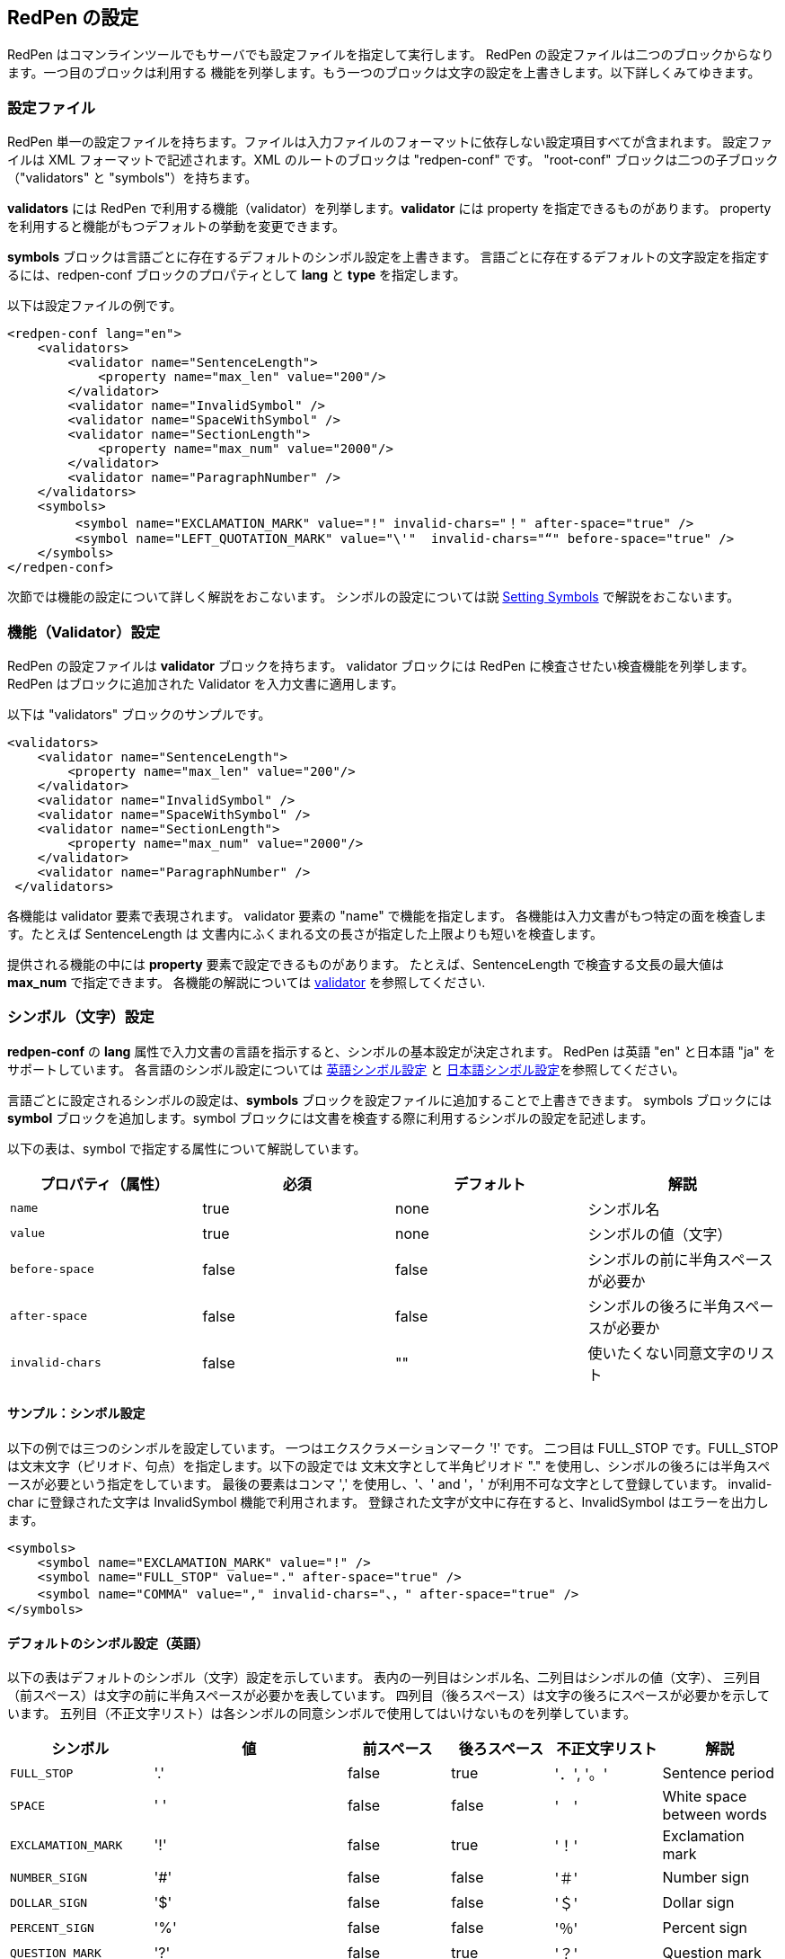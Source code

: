 == RedPen の設定
RedPen はコマンラインツールでもサーバでも設定ファイルを指定して実行します。
RedPen の設定ファイルは二つのブロックからなります。一つ目のブロックは利用する
機能を列挙します。もう一つのブロックは文字の設定を上書きします。以下詳しくみてゆきます。

[[configuration-file]]
=== 設定ファイル

RedPen 単一の設定ファイルを持ちます。ファイルは入力ファイルのフォーマットに依存しない設定項目すべてが含まれます。
設定ファイルは XML フォーマットで記述されます。XML のルートのブロックは "redpen-conf" です。
"root-conf" ブロックは二つの子ブロック（"validators" と "symbols"）を持ちます。

*validators* には RedPen で利用する機能（validator）を列挙します。*validator* には property を指定できるものがあります。
property を利用すると機能がもつデフォルトの挙動を変更できます。

*symbols* ブロックは言語ごとに存在するデフォルトのシンボル設定を上書きます。
言語ごとに存在するデフォルトの文字設定を指定するには、redpen-conf ブロックのプロパティとして **lang** と **type** を指定します。

以下は設定ファイルの例です。

[source,xml]
----
<redpen-conf lang="en">
    <validators>
        <validator name="SentenceLength">
            <property name="max_len" value="200"/>
        </validator>
        <validator name="InvalidSymbol" />
        <validator name="SpaceWithSymbol" />
        <validator name="SectionLength">
            <property name="max_num" value="2000"/>
        </validator>
        <validator name="ParagraphNumber" />
    </validators>
    <symbols>
         <symbol name="EXCLAMATION_MARK" value="!" invalid-chars="！" after-space="true" />
         <symbol name="LEFT_QUOTATION_MARK" value="\'"  invalid-chars="“" before-space="true" />
    </symbols>
</redpen-conf>
----

次節では機能の設定について詳しく解説をおこないます。
シンボルの設定については説 <<setting-symbols,Setting Symbols>> で解説をおこないます。

[[validator-configuration]]
=== 機能（Validator）設定 

RedPen の設定ファイルは *validator* ブロックを持ちます。
validator ブロックには RedPen に検査させたい検査機能を列挙します。
RedPen はブロックに追加された Validator を入力文書に適用します。

以下は "validators" ブロックのサンプルです。

[source,xml]
----
<validators>
    <validator name="SentenceLength">
        <property name="max_len" value="200"/>
    </validator>
    <validator name="InvalidSymbol" />
    <validator name="SpaceWithSymbol" />
    <validator name="SectionLength">
        <property name="max_num" value="2000"/>
    </validator>
    <validator name="ParagraphNumber" />
 </validators>
----

各機能は validator 要素で表現されます。
validator 要素の "name" で機能を指定します。
各機能は入力文書がもつ特定の面を検査します。たとえば SentenceLength は
文書内にふくまれる文の長さが指定した上限よりも短いを検査します。

提供される機能の中には **property** 要素で設定できるものがあります。
たとえば、SentenceLength で検査する文長の最大値は **max_num** で指定できます。
各機能の解説については <<validator.adoc#,validator>> を参照してください.

[[setting-symbols]]
=== シンボル（文字）設定

*redpen-conf* の *lang* 属性で入力文書の言語を指示すると、シンボルの基本設定が決定されます。
RedPen は英語 "en" と日本語 "ja" をサポートしています。
各言語のシンボル設定については <<en-default-symbol-setting,英語シンボル設定>>
と <<ja-default-symbol-setting,日本語シンボル設定>>を参照してください。

言語ごとに設定されるシンボルの設定は、**symbols** ブロックを設定ファイルに追加することで上書きできます。
symbols ブロックには **symbol** ブロックを追加します。symbol ブロックには文書を検査する際に利用するシンボルの設定を記述します。

以下の表は、symbol で指定する属性について解説しています。

[options="header"]
|====
|プロパティ（属性）   |必須          |デフォルト    |解説
|`name`               |true          |none          |シンボル名
|`value`              |true          |none          |シンボルの値（文字）
|`before-space`       |false         |false         |シンボルの前に半角スペースが必要か
|`after-space`        |false         |false         |シンボルの後ろに半角スペースが必要か
|`invalid-chars`      |false         |""            |使いたくない同意文字のリスト
|====

[[sample-setting-symbols]]
==== サンプル：シンボル設定

以下の例では三つのシンボルを設定しています。
一つはエクスクラメーションマーク '!' です。
二つ目は FULL_STOP です。FULL_STOP は文末文字（ピリオド、句点）を指定します。以下の設定では
文末文字として半角ピリオド "." を使用し、シンボルの後ろには半角スペースが必要という指定をしています。
最後の要素はコンマ ',' を使用し、'、' and '，' が利用不可な文字として登録しています。
invalid-char に登録された文字は InvalidSymbol 機能で利用されます。
登録された文字が文中に存在すると、InvalidSymbol はエラーを出力します。

[source,xml]
----
<symbols>
    <symbol name="EXCLAMATION_MARK" value="!" />
    <symbol name="FULL_STOP" value="." after-space="true" />
    <symbol name="COMMA" value="," invalid-chars="、，" after-space="true" />
</symbols>
----

[[default-settings-for-english]]
==== デフォルトのシンボル設定（英語）

以下の表はデフォルトのシンボル（文字）設定を示しています。
表内の一列目はシンボル名、二列目はシンボルの値（文字）、
三列目（前スペース）は文字の前に半角スペースが必要かを表しています。
四列目（後ろスペース）は文字の後ろにスペースが必要かを示しています。
五列目（不正文字リスト）は各シンボルの同意シンボルで使用してはいけないものを列挙しています。

[options="header"]
|====
|シンボル                      |値            |前スペース         |後ろスペース       |不正文字リスト   |  解説
|`FULL_STOP`                   |'.'           |false              |true               |'．', '。'       |  Sentence period
|`SPACE`                       |' '           |false              |false              |'　'             |  White space between words
|`EXCLAMATION_MARK`            |'!'           |false              |true               |'！'             |  Exclamation mark
|`NUMBER_SIGN`                 |'#'           |false              |false              |'＃'             |  Number sign
|`DOLLAR_SIGN`                 |'$'           |false              |false              |'＄'             |  Dollar sign
|`PERCENT_SIGN`                |'%'           |false              |false              |'％'             |  Percent sign
|`QUESTION_MARK`               |'?'           |false              |true               |'？'             |  Question mark
|`AMPERSAND`                   |'&'           |false              |true               |'＆'             |  Ampersand
|`LEFT_PARENTHESIS`            |'('           |true               |false              |'（'             |  Left parenthesis
|`RIGHT_PARENTHESIS`           |')'           |false              |true               |'）'             |  Right parenthesis
|`ASTERISK`                    |'*'           |false              |false              |'＊'             |  Asterrisk
|`COMMA`                       |','           |false              |true               |'、','，'        |  Comma
|`PLUS_SIGN`                   |'+'           |false              |false              |'＋'             |  Plus sign
|`HYPHEN_SIGN`                 |'-'           |false              |false              |'ー'             |  Hyphenation
|`SLASH`                       |'/'           |false              |false              |'／'             |  Slash
|`COLON`                       |':'           |false              |true               |'：'             |  Colon
|`SEMICOLON`                   |';'           |false              |true               |'；'             |  Semicolon
|`LESS_THAN_SIGN`              |'<'           |false              |false              |'＜'             |  Less than sign
|`GREATER_THAN_SIGN`           |'>'           |false              |false              |'＞'             |  Greater than sign
|`EQUAL_SIGN`                  |'='           |false              |false              |'＝'             |  Equal sign
|`AT_MARK`                     |'@'           |false              |false              |'＠'             |  At mark
|`LEFT_SQUARE_BRACKET`         |'['           |true               |false              |                 |  Left square bracket
|`RIGHT_SQUARE_BRACKET`        |']'           |false              |true               |                 |  Right square bracket
|`BACKSLASH`                   |'\'           |false              |false              |                 |  Backslash
|`CIRCUMFLEX_ACCENT`           |'^'           |false              |false              |'＾'             |  Circumflex accent
|`LOW_LINE`                    |'_'           |false              |false              |'＿'             |  Low line (under bar)
|`LEFT_CURLY_BRACKET`          |'{'           |true               |false              |'｛'             |  Left curly bracket
|`RIGHT_CURLY_BRACKET`         |'}'           |true               |false              |'｝'             |  Right curly bracket
|`VERTICAL_VAR`                |'|'           |false              |false              |'｜'             |  Vertical bar
|`TILDE`                       |'~'           |false              |false              |'〜'             |  Tilde
|`LEFT_SINGLE_QUOTATION_MARK`  |'''           |false              |false              |                 |  Left single quotation mark
|`RIGHT_SINGLE_QUOTATION_MARK` |'''           |false              |false              |                 |  Right single quotation mark
|`LEFT_DOUBLE_QUOTATION_MARK`  |'"'           |false              |false              |                 |  Left double quotation mark
|`RIGHT_DOUBLE_QUOTATION_MARK` |'"'           |false              |false              |                 |  Right double quotation mark
|====

これらのシンボルは文の切り出しや、いくつかの機能で利用されます。たとえば、InvalidSymbol は不正文字リストに登録されてたシンボルが文中に存在するとエラーを出力します。
SymbolWithSpace は前スペース、後ろスペースの設定と異なる使用文中にあった場合にエラーを出力します。
なお、設定を変更したい場合には設定ファイルに **symbols** ブロックを追加して変更したい文字を追加してゆきます。
くわしくは<<setting-symbols>>節を参照してください。

[[default-settings-for-japanese]]
====  デフォルトのシンボル設定（日本語）

以下の表は日本語のデフォルトシンボル設定を示しています。テーブルの各列は英語のシンボル表と同一です。

[options="header"]
|====
|シンボル                      |値            |前スペース         |後ろスペース       |不正文字リスト   |  解説
|`FULL_STOP`                   |'。'         | false            |  false             |  '．','.'         |  Sentence period
|`SPACE`                       |'　'         | false            |  false             |                   |  White space between words
|`EXCLAMATION_MARK`            |'！'         | false            |  false             |  '!'              |  Exclamation mark
|`NUMBER_SIGN`                 |'＃'         | false            |  false             |  '#'              |  Number sign
|`DOLLAR_SIGN`                 |'＄'         | false            |  false             |  '$'              |  Dollar sign
|`PERCENT_SIGN`                |'％'         | false            |  false             |  '%'              |  Percent sign
|`QUESTION_MARK`               |'？'         | false            |  false             |  '?'              |  Question mark
|`AMPERSAND`                   |'＆'         | false            |  false             |  '&'              |  Ampersand
|`LEFT_PARENTHESIS`            |'（'         | false            |  false             |  '('              |  Left parenthesis
|`RIGHT_PARENTHESIS`           |'）'         | false            |  false             |  ')'              |  Right parenthesis
|`ASTERISK`                    |'＊'         | false            |  false             |  '*'              |  Asterrisk
|`COMMA`                       |'、'         | false            |  false             |  '，',','         |  Comma
|`PLUS_SIGN`                   |'＋'         | false            |  false             |  '+'              |  Plus sign
|`HYPHEN_SIGN`                 |'ー'         | false            |  false             |  '-'              |  Hyphenation
|`SLASH`                       |'／'         | false            |  false             |  '/'              |  Slash
|`COLON`                       |'：'         | false            |  false             |  ':'              |  Colon
|`SEMICOLON`                   |'；'         | false            |  false             |  ';'              |  Semicolon
|`LESS_THAN_SIGN`              |'＜'         | false            |  false             |  '<'              |  Less than sign
|`GREATER_THAN_SIGN`           |'＞'         | false            |  false             |  '>'              |  Greater than sign
|`EQUAL_SIGN`                  |'＝'         | false            |  false             |  '='              |  Equal sign
|`AT_MARK`                     |'＠'         | false            |  false             |  '@'              |  At mark
|`LEFT_SQUARE_BRACKET`         |'「'         | true             |  false             |                   |  Left square bracket
|`RIGHT_SQUARE_BRACKET`        |'」'         | false            |  false             |                   |  Right square bracket
|`BACKSLASH`                   |'￥'         | false            |  false             |                   |  Backslash
|`CIRCUMFLEX_ACCENT`           |'＾'         | false            |  false             |  '^'              |  Circumflex accent
|`LOW_LINE`                    |'＿'         | false            |  false             |  '_'              |  Low line (under bar)
|`LEFT_CURLY_BRACKET`          |'｛'         | true             |  false             |  '{'              |  Left curly bracket
|`RIGHT_CURLY_BRACKET`         |'｝'         | true             |  false             |  '}'              |  Right curly bracket
|`VERTICAL_VAR`                |'｜'         | false            |  false             |  '|'              |  Vertical bar
|`TILDE`                       |'〜'         | false            |  false             |  '~'              |  Tilde
|`LEFT_SINGLE_QUOTATION_MARK`  |'‘'          | false            |  false             |                   |  Left single quotation mark
|`RIGHT_SINGLE_QUOTATION_MARK` |'’'          | false            |  false             |                   |  Right single quotation mark
|`LEFT_DOUBLE_QUOTATION_MARK`  |'“'          | false            |  false             |                   |  Left double quotation mark
|`RIGHT_DOUBLE_QUOTATION_MARK` |'”'          | false            |  false             |                   |  Right double quotation mark
|====

[[japanese-symbol-validations]]
==== 日本語文字設定のバリエーション

日本語で書かれた文書で使用される文字は著者や執筆グループによって大きくことなります。
そこで RedPen は日本語用に二種類のバリエーション（"zenkaku2" と "hankaku"）を提供しています。
文字設定のバリエーションは *type* 属性で指定します。

以下の例はバリエーションの一つ "zenkaku2" を指定した設定例となります。

[source,xml]
----
<redpen-conf lang="ja" type="zenkaku2">
    <validators>
        <validator name="InvalidSymbol" />
        <validator name="SpaceWithSymbol" />
        <validator name="SectionLength" />
        <validator name="ParagraphNumber" />
    </validators>
</redpen-conf>
----

**hankaku** は英語の設定と同一です。*zenkaku2* はほとんど日本語のデフォルト文字設定と同一なのですが、
以下のシンボルについてのみ設定がことなります。


[options="header"]
|====
|シンボル  |値    |前スペース      |後ろスペース   |不正文字リスト   |  解説
|FULL_STOP |'．'  |false           |false          |' .', '。'   |Sentence period
|COMMA     |'，'  |false           |false          |',','、'     |Comma
|====
